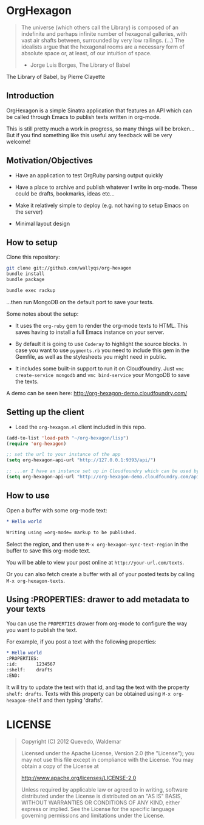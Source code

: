 * OrgHexagon

#+BEGIN_QUOTE
The universe (which others call the Library) is composed of an
indefinite and perhaps infinite number of hexagonal galleries, with
vast air shafts between, surrounded by very low railings. (...)
The idealists argue that the hexagonal rooms are a necessary form of
absolute space or, at least, of our intuition of space.

                    - Jorge Luis Borges, The Library of Babel
#+END_QUOTE

#+BEGIN_CENTER

[[http://orgmode.org/worg/images/babel/library-of-babel.png]]

The Library of Babel, by Pierre Clayette
#+END_CENTER

** Introduction

OrgHexagon is a simple Sinatra application that features an API
which can be called through Emacs to publish texts written in org-mode.

This is still pretty much a work in progress, 
so many things will be broken... But if you find something like this useful
any feedback will be very welcome!

** Motivation/Objectives

- Have an application to test OrgRuby parsing output quickly

- Have a place to archive and publish whatever I write in org-mode.
  These could be drafts, bookmarks, ideas etc...

- Make it relatively simple to deploy (e.g. not having to setup Emacs on the server)

- Minimal layout design

** How to setup

Clone this repository:

#+BEGIN_SRC sh
git clone git://github.com/wallyqs/org-hexagon
bundle install
bundle package

bundle exec rackup
#+END_SRC

...then run MongoDB on the default port to save your texts.

Some notes about the setup:

- It uses the =org-ruby= gem to render the org-mode texts to HTML. This saves
  having to install a full Emacs instance on your server.

- By default it is going to use =Coderay= to highlight the source blocks.
  In case you want to use =pygments.rb= you need to include this gem
  in the Gemfile, as well as the stylesheets you might need in public.

- It includes some built-in support to run it on Cloudfoundry.
  Just =vmc create-service mongodb= and =vmc bind-service= your MongoDB to save the texts.

A demo can be seen here: [[http://org-hexagon-demo.cloudfoundry.com/]]

** Setting up the client

- Load the =org-hexagon.el= client included in this repo.

#+BEGIN_SRC emacs-lisp
(add-to-list 'load-path "~/org-hexagon/lisp")
(require 'org-hexagon)

;; set the url to your instance of the app
(setq org-hexagon-api-url "http://127.0.0.1:9393/api/")

;; ...or I have an instance set up in Cloudfoundry which can be used by anyone to try it
(setq org-hexagon-api-url "http://org-hexagon-demo.cloudfoundry.com/api/")
#+END_SRC

** How to use

Open a buffer with some org-mode text:

#+BEGIN_SRC org
  * Hello world

  Writing using =org-mode= markup to be published.

#+END_SRC

Select the region, and then use =M-x org-hexagon-sync-text-region= in the buffer to save this org-mode text.

You will be able to view your post online at =http://your-url.com/texts=.

Or you can also fetch create a buffer with all of your posted texts
by calling =M-x org-hexagon-texts=.

** Using :PROPERTIES: drawer to add metadata to your texts

You can use the =PROPERTIES= drawer from org-mode to configure
the way you want to publish the text.

For example, if you post a text with the following properties:

#+BEGIN_SRC org
  * Hello world
　　:PROPERTIES:
　　:id:       1234567
　　:shelf:    drafts
　　:END:
#+END_SRC

It will try to update the text with that id, and tag the text with the property =shelf: drafts=.
Texts with this property can be obtained using =M-x org-hexagon-shelf= and then typing 'drafts'.

* LICENSE

#+BEGIN_QUOTE
Copyright (C) 2012 Quevedo, Waldemar

   Licensed under the Apache License, Version 2.0 (the "License");
   you may not use this file except in compliance with the License.
   You may obtain a copy of the License at

       http://www.apache.org/licenses/LICENSE-2.0

   Unless required by applicable law or agreed to in writing, software
   distributed under the License is distributed on an "AS IS" BASIS,
   WITHOUT WARRANTIES OR CONDITIONS OF ANY KIND, either express or implied.
   See the License for the specific language governing permissions and
   limitations under the License.
#+END_QUOTE
